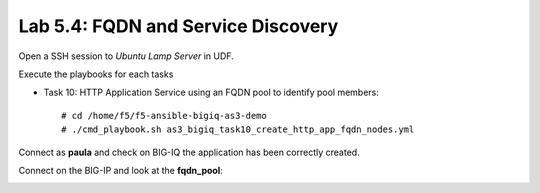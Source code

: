 Lab 5.4: FQDN and Service Discovery
-----------------------------------

Open a SSH session to *Ubuntu Lamp Server* in UDF.

Execute the playbooks for each tasks

- Task 10: HTTP Application Service using an FQDN pool to identify pool members::

    # cd /home/f5/f5-ansible-bigiq-as3-demo
    # ./cmd_playbook.sh as3_bigiq_task10_create_http_app_fqdn_nodes.yml

Connect as **paula** and check on BIG-IQ the application has been correctly created.

|lab-4-1|

Connect on the BIG-IP and look at the **fqdn_pool**:

|lab-4-2|


.. |lab-4-1| image:: images/lab-4-1.png
   :scale: 80%

.. |lab-4-2| image:: images/lab-4-2.png
   :scale: 80%

